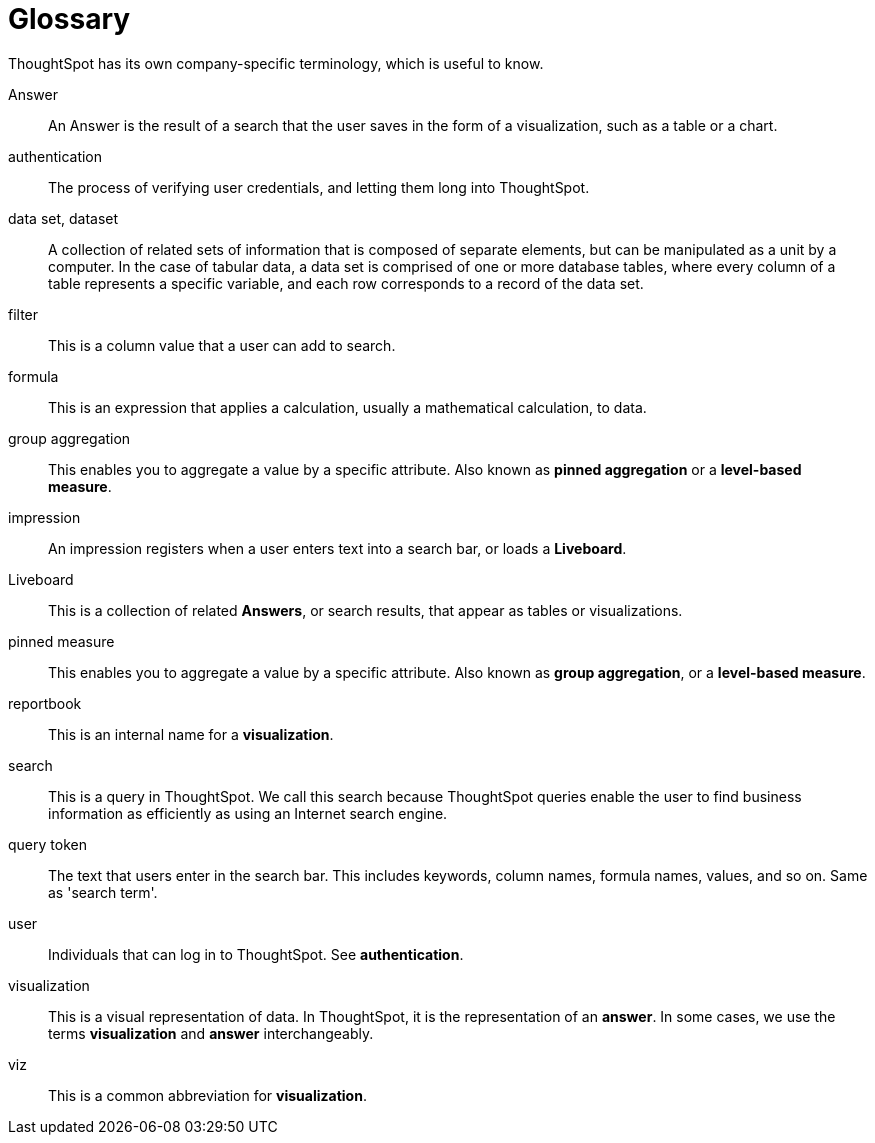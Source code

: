 = Glossary
:last_updated: 06/18/2022
:linkattrs:
:experimental:
:page-layout: default-cloud
:page-aliases: /reference/glossary.adoc
:description: ThoughtSpot has its own company-specific terminology, which is useful to know.

ThoughtSpot has its own company-specific terminology, which is useful to know.

Answer:: An Answer is the result of a search that the user saves in the form of a visualization, such as a table or a chart.

authentication:: The process of verifying user credentials, and letting them long into ThoughtSpot.

data set, dataset:: A collection of related sets of information that is composed of separate elements, but can be manipulated as a unit by a computer. In the case of tabular data, a data set is comprised of one or more database tables, where every column of a table represents a specific variable, and each row corresponds to a record of the data set.

filter:: This is a column value that a user can add to search.

formula:: This is an expression that applies a calculation, usually a mathematical calculation, to data.

group aggregation:: This enables you to aggregate a value by a specific attribute. Also known as *pinned aggregation* or a *level-based measure*.

impression:: An impression registers when a user enters text into a search bar, or loads a *Liveboard*.

Liveboard:: This is a collection of related *Answers*, or search results, that appear as tables or visualizations.

pinned measure:: This enables you to aggregate a value by a specific attribute. Also known as *group aggregation*, or a *level-based measure*.

reportbook:: This is an internal name for a *visualization*.

search:: This is a query in ThoughtSpot. We call this search because ThoughtSpot queries enable the user to find business information as efficiently as using an Internet search engine.

query token:: The text that users enter in the search bar. This includes keywords, column names, formula names, values, and so on. Same as 'search term'.

user:: Individuals that can log in to ThoughtSpot. See *authentication*.

visualization:: This is a visual representation of data. In ThoughtSpot, it is the representation of an *answer*. In some cases, we use the terms *visualization* and *answer* interchangeably.

viz:: This is a common abbreviation for *visualization*.
